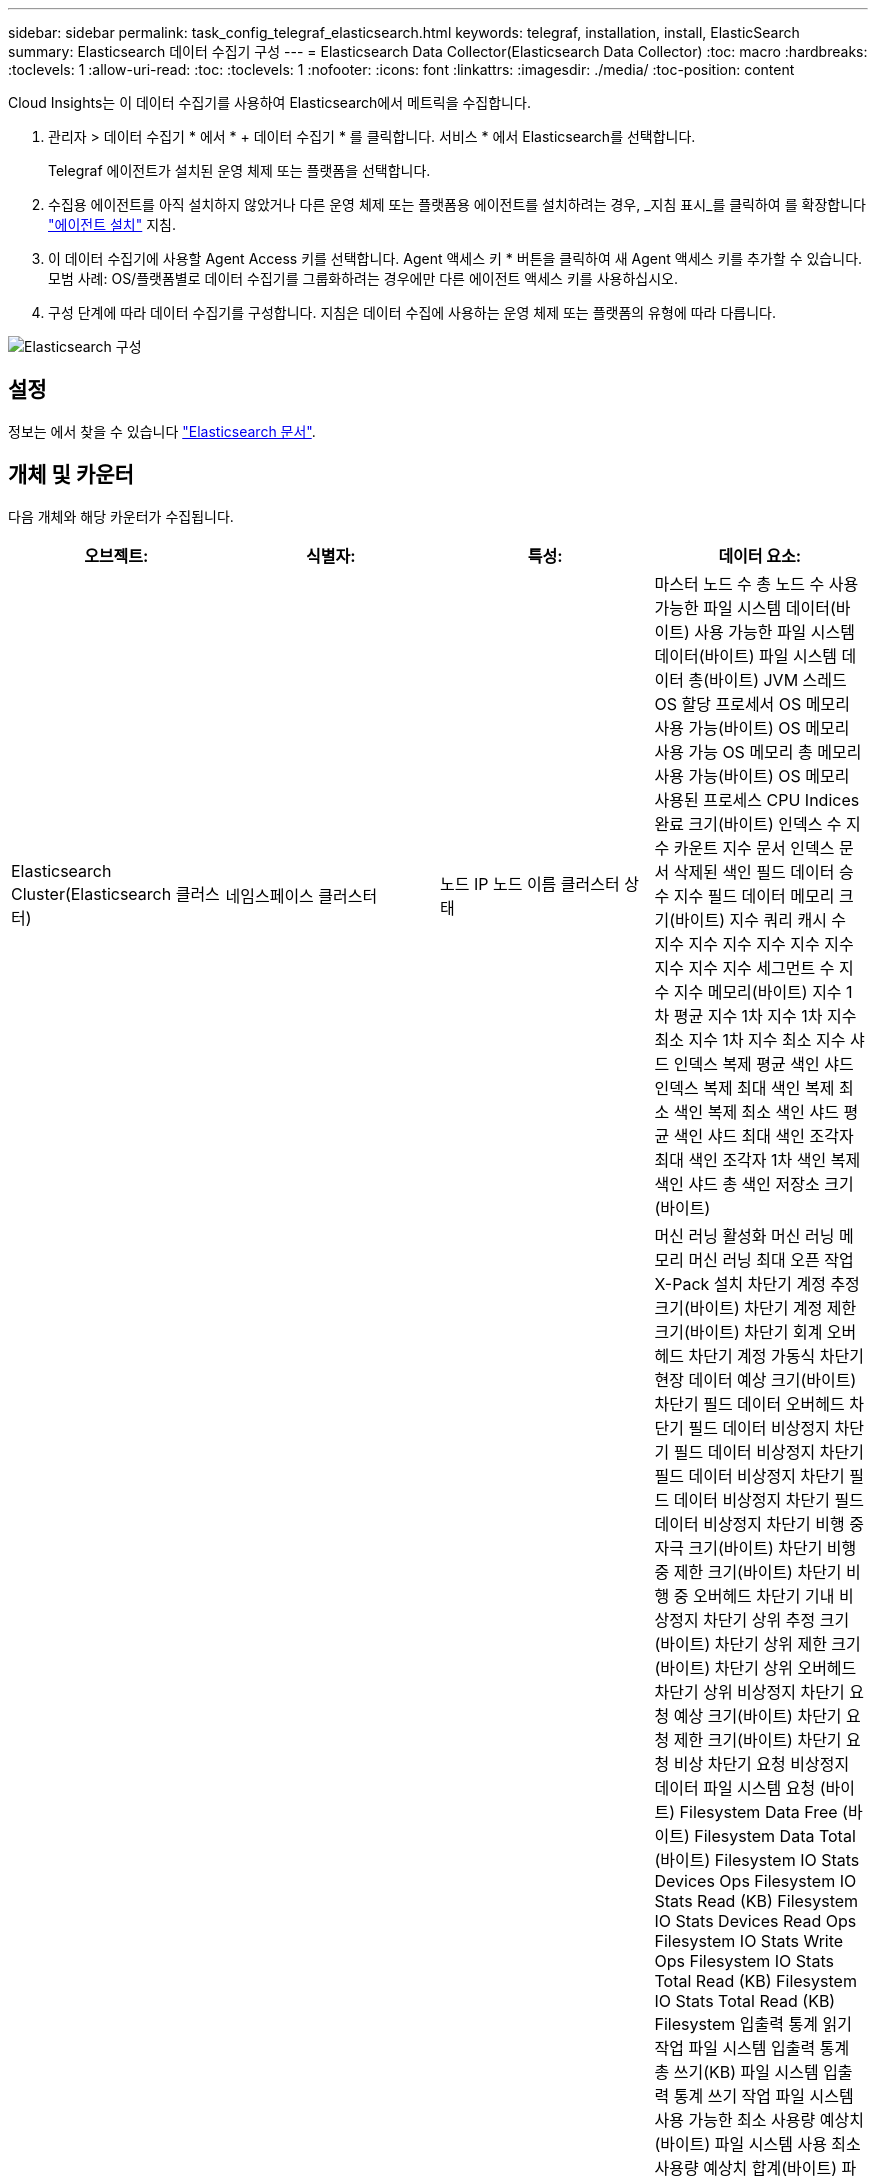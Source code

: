 ---
sidebar: sidebar 
permalink: task_config_telegraf_elasticsearch.html 
keywords: telegraf, installation, install, ElasticSearch 
summary: Elasticsearch 데이터 수집기 구성 
---
= Elasticsearch Data Collector(Elasticsearch Data Collector)
:toc: macro
:hardbreaks:
:toclevels: 1
:allow-uri-read: 
:toc: 
:toclevels: 1
:nofooter: 
:icons: font
:linkattrs: 
:imagesdir: ./media/
:toc-position: content


[role="lead"]
Cloud Insights는 이 데이터 수집기를 사용하여 Elasticsearch에서 메트릭을 수집합니다.

. 관리자 > 데이터 수집기 * 에서 * + 데이터 수집기 * 를 클릭합니다. 서비스 * 에서 Elasticsearch를 선택합니다.
+
Telegraf 에이전트가 설치된 운영 체제 또는 플랫폼을 선택합니다.

. 수집용 에이전트를 아직 설치하지 않았거나 다른 운영 체제 또는 플랫폼용 에이전트를 설치하려는 경우, _지침 표시_를 클릭하여 를 확장합니다 link:task_config_telegraf_agent.html["에이전트 설치"] 지침.
. 이 데이터 수집기에 사용할 Agent Access 키를 선택합니다. Agent 액세스 키 * 버튼을 클릭하여 새 Agent 액세스 키를 추가할 수 있습니다. 모범 사례: OS/플랫폼별로 데이터 수집기를 그룹화하려는 경우에만 다른 에이전트 액세스 키를 사용하십시오.
. 구성 단계에 따라 데이터 수집기를 구성합니다. 지침은 데이터 수집에 사용하는 운영 체제 또는 플랫폼의 유형에 따라 다릅니다.


image:ElasticsearchDCConfigLinux.png["Elasticsearch 구성"]



== 설정

정보는 에서 찾을 수 있습니다 link:https://www.elastic.co/guide/index.html["Elasticsearch 문서"].



== 개체 및 카운터

다음 개체와 해당 카운터가 수집됩니다.

[cols="<.<,<.<,<.<,<.<"]
|===
| 오브젝트: | 식별자: | 특성: | 데이터 요소: 


| Elasticsearch Cluster(Elasticsearch 클러스터) | 네임스페이스 클러스터 | 노드 IP 노드 이름 클러스터 상태 | 마스터 노드 수 총 노드 수 사용 가능한 파일 시스템 데이터(바이트) 사용 가능한 파일 시스템 데이터(바이트) 파일 시스템 데이터 총(바이트) JVM 스레드 OS 할당 프로세서 OS 메모리 사용 가능(바이트) OS 메모리 사용 가능 OS 메모리 총 메모리 사용 가능(바이트) OS 메모리 사용된 프로세스 CPU Indices 완료 크기(바이트) 인덱스 수 지수 카운트 지수 문서 인덱스 문서 삭제된 색인 필드 데이터 승수 지수 필드 데이터 메모리 크기(바이트) 지수 쿼리 캐시 수 지수 지수 지수 지수 지수 지수 지수 지수 지수 세그먼트 수 지수 지수 메모리(바이트) 지수 1차 평균 지수 1차 지수 1차 지수 최소 지수 1차 지수 최소 지수 샤드 인덱스 복제 평균 색인 샤드 인덱스 복제 최대 색인 복제 최소 색인 복제 최소 색인 샤드 평균 색인 샤드 최대 색인 조각자 최대 색인 조각자 1차 색인 복제 색인 샤드 총 색인 저장소 크기(바이트) 


| Elasticsearch Node(Elasticsearch 노드) | 네임스페이스 클러스터 ES 노드 ID ES 노드 IP ES 노드 | 영역 ID입니다 | 머신 러닝 활성화 머신 러닝 메모리 머신 러닝 최대 오픈 작업 X-Pack 설치 차단기 계정 추정 크기(바이트) 차단기 계정 제한 크기(바이트) 차단기 회계 오버헤드 차단기 계정 가동식 차단기 현장 데이터 예상 크기(바이트) 차단기 필드 데이터 오버헤드 차단기 필드 데이터 비상정지 차단기 필드 데이터 비상정지 차단기 필드 데이터 비상정지 차단기 필드 데이터 비상정지 차단기 필드 데이터 비상정지 차단기 비행 중 자극 크기(바이트) 차단기 비행 중 제한 크기(바이트) 차단기 비행 중 오버헤드 차단기 기내 비상정지 차단기 상위 추정 크기(바이트) 차단기 상위 제한 크기(바이트) 차단기 상위 오버헤드 차단기 상위 비상정지 차단기 요청 예상 크기(바이트) 차단기 요청 제한 크기(바이트) 차단기 요청 비상 차단기 요청 비상정지 데이터 파일 시스템 요청 (바이트) Filesystem Data Free (바이트) Filesystem Data Total (바이트) Filesystem IO Stats Devices Ops Filesystem IO Stats Read (KB) Filesystem IO Stats Devices Read Ops Filesystem IO Stats Write Ops Filesystem IO Stats Total Read (KB) Filesystem IO Stats Total Read (KB) Filesystem 입출력 통계 읽기 작업 파일 시스템 입출력 통계 총 쓰기(KB) 파일 시스템 입출력 통계 쓰기 작업 파일 시스템 사용 가능한 최소 사용량 예상치(바이트) 파일 시스템 사용 최소 사용량 예상치 합계(바이트) 파일 시스템 사용 가능한 디스크 파일 시스템 최대 사용량 예상치 합계(바이트) 파일 시스템 사용 가장 많이 사용된 디스크 파일 시스템 파일 시스템 사용 가장 많이 사용된 디스크 파일 시스템 총 사용 가능(바이트) 파일 시스템 총 사용 가능(바이트) 파일 시스템 총 수(바이트) 인덱스 문서 수 지수 문서 지워진 인덱스 필드 데이터 승수 지수 지수 필드 데이터 지수 지수 지수 플러시 주기적 플러시 총 지수 플러시 총 시간 지수 현재 지수 Get Exists 시간 지수 Get Exists Time Indices Get Exists Time Indices Get Exists 총 지수 총 색인 총 색인 삭제 총 색인 색인 색인 색인 색인 총 색인 색인 노치 업데이트 총 색인 지정 스로틀 시간 HTTP 현재 열린 HTTP 총 HTTP 버퍼 풀 직접 수 JVM 클래스 현재 로드된 수 JVM GC Collector 이전 컬렉션 수 JVM Mem 힙 커밋됨(바이트) OS CPU 로드 평균 15m OS CPU OS 메모리 가용 용량(바이트) OS 스왑 가용(바이트) 프로세스 CPU 프로세스 CPU 총 프로세스 최대 파일 설명자 프로세스 메모리 총 가상(바이트) 스레드 풀 분석 활성 스레드 풀 분석 완료된 스레드 풀 분석 가장 큰 스레드 풀 분석 대기열 스레드 풀 분석 거부된 스레드 풀 분석 스레드 스레드 풀 페치 샤드 시작 활성 스레드 풀 페치 샤드 시작 스레드 풀 페치 샤드 시작 최대 스레드 풀 페치 샤드 시작 대기열 스레드 풀 페치 샤드 시작 스레드 풀 페치 샤드 시작 스레드 풀 페치 샤드 저장소 활성 스레드 풀 페치 샤드 저장소 전송 완료 Rx (per sec) 전송 RX 바이트 (per sec) 전송 서버 Open Transport TX (per sec) 전송 TX 바이트 (per sec) 
|===


== 문제 해결

추가 정보는 에서 찾을 수 있습니다 link:concept_requesting_support.html["지원"] 페이지.

